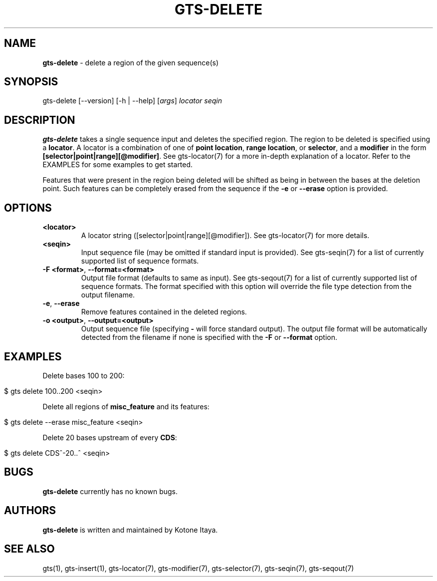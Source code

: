 .\" generated with Ronn/v0.7.3
.\" http://github.com/rtomayko/ronn/tree/0.7.3
.
.TH "GTS\-DELETE" "1" "October 2020" "" ""
.
.SH "NAME"
\fBgts\-delete\fR \- delete a region of the given sequence(s)
.
.SH "SYNOPSIS"
gts\-delete [\-\-version] [\-h | \-\-help] [\fIargs\fR] \fIlocator\fR \fIseqin\fR
.
.SH "DESCRIPTION"
\fBgts\-delete\fR takes a single sequence input and deletes the specified region\. The region to be deleted is specified using a \fBlocator\fR\. A locator is a combination of one of \fBpoint location\fR, \fBrange location\fR, or \fBselector\fR, and a \fBmodifier\fR in the form \fB[selector|point|range][@modifier]\fR\. See gts\-locator(7) for a more in\-depth explanation of a locator\. Refer to the EXAMPLES for some examples to get started\.
.
.P
Features that were present in the region being deleted will be shifted as being in between the bases at the deletion point\. Such features can be completely erased from the sequence if the \fB\-e\fR or \fB\-\-erase\fR option is provided\.
.
.SH "OPTIONS"
.
.TP
\fB<locator>\fR
A locator string ([selector|point|range][@modifier])\. See gts\-locator(7) for more details\.
.
.TP
\fB<seqin>\fR
Input sequence file (may be omitted if standard input is provided)\. See gts\-seqin(7) for a list of currently supported list of sequence formats\.
.
.TP
\fB\-F <format>\fR, \fB\-\-format=<format>\fR
Output file format (defaults to same as input)\. See gts\-seqout(7) for a list of currently supported list of sequence formats\. The format specified with this option will override the file type detection from the output filename\.
.
.TP
\fB\-e\fR, \fB\-\-erase\fR
Remove features contained in the deleted regions\.
.
.TP
\fB\-o <output>\fR, \fB\-\-output=<output>\fR
Output sequence file (specifying \fB\-\fR will force standard output)\. The output file format will be automatically detected from the filename if none is specified with the \fB\-F\fR or \fB\-\-format\fR option\.
.
.SH "EXAMPLES"
Delete bases 100 to 200:
.
.IP "" 4
.
.nf

$ gts delete 100\.\.200 <seqin>
.
.fi
.
.IP "" 0
.
.P
Delete all regions of \fBmisc_feature\fR and its features:
.
.IP "" 4
.
.nf

$ gts delete \-\-erase misc_feature <seqin>
.
.fi
.
.IP "" 0
.
.P
Delete 20 bases upstream of every \fBCDS\fR:
.
.IP "" 4
.
.nf

$ gts delete CDS^\-20\.\.^ <seqin>
.
.fi
.
.IP "" 0
.
.SH "BUGS"
\fBgts\-delete\fR currently has no known bugs\.
.
.SH "AUTHORS"
\fBgts\-delete\fR is written and maintained by Kotone Itaya\.
.
.SH "SEE ALSO"
gts(1), gts\-insert(1), gts\-locator(7), gts\-modifier(7), gts\-selector(7), gts\-seqin(7), gts\-seqout(7)
